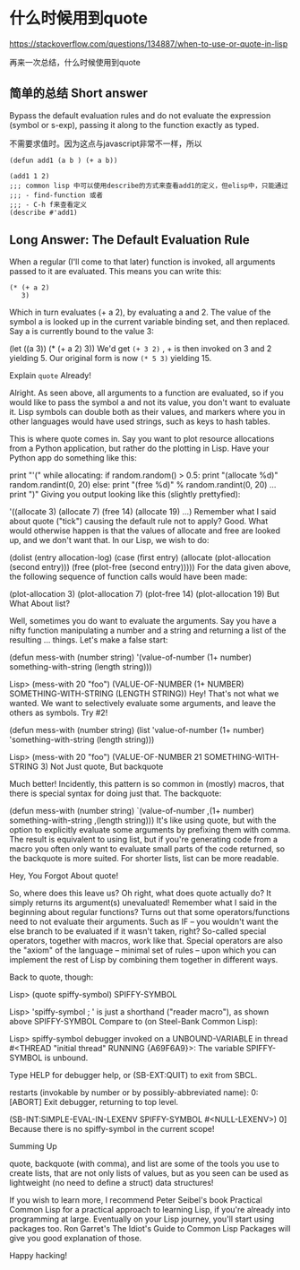 * 什么时候用到quote

https://stackoverflow.com/questions/134887/when-to-use-or-quote-in-lisp


再来一次总结，什么时候使用到quote

** 简单的总结 Short answer

Bypass the default evaluation rules and do not evaluate the expression (symbol or s-exp), passing it along to the function exactly as typed.

不需要求值时。因为这点与javascript非常不一样，所以

#+BEGIN_SRC common-lisp
(defun add1 (a b ) (+ a b))

(add1 1 2)
;;; common lisp 中可以使用describe的方式来查看add1的定义，但elisp中，只能通过
;;; - find-function 或者
;;; - C-h f来查看定义
(describe #'add1)
#+END_SRC

** Long Answer: The Default Evaluation Rule

When a regular (I'll come to that later) function is invoked, all arguments passed to it are evaluated. This means you can write this:

#+BEGIN_SRC common-lisp
(* (+ a 2)
   3)
#+END_SRC

Which in turn evaluates (+ a 2), by evaluating a and 2. The value of the symbol a is looked up in the current variable binding set, and then replaced. Say a is currently bound to the value 3:

(let ((a 3))
  (* (+ a 2)
     3))
We'd get  =(+ 3 2)= , + is then invoked on 3 and 2 yielding 5. Our original form is now =(* 5 3)= yielding 15.

Explain =quote= Already!

Alright. As seen above, all arguments to a function are evaluated, so if you would like to pass the symbol a and not its value, you don't want to evaluate it. Lisp symbols can double both as their values, and markers where you in other languages would have used strings, such as keys to hash tables.

This is where quote comes in. Say you want to plot resource allocations from a Python application, but rather do the plotting in Lisp. Have your Python app do something like this:

print "'("
while allocating:
    if random.random() > 0.5:
        print "(allocate %d)" random.randint(0, 20)
    else:
        print "(free %d)" % random.randint(0, 20)
    ...
print ")"
Giving you output looking like this (slightly prettyfied):

'((allocate 3)
  (allocate 7)
  (free 14)
  (allocate 19)
  ...)
Remember what I said about quote ("tick") causing the default rule not to apply? Good. What would otherwise happen is that the values of allocate and free are looked up, and we don't want that. In our Lisp, we wish to do:

(dolist (entry allocation-log)
  (case (first entry)
    (allocate (plot-allocation (second entry)))
    (free (plot-free (second entry)))))
For the data given above, the following sequence of function calls would have been made:

(plot-allocation 3)
(plot-allocation 7)
(plot-free 14)
(plot-allocation 19)
But What About list?

Well, sometimes you do want to evaluate the arguments. Say you have a nifty function manipulating a number and a string and returning a list of the resulting ... things. Let's make a false start:

(defun mess-with (number string)
  '(value-of-number (1+ number) something-with-string (length string)))

Lisp> (mess-with 20 "foo")
(VALUE-OF-NUMBER (1+ NUMBER) SOMETHING-WITH-STRING (LENGTH STRING))
Hey! That's not what we wanted. We want to selectively evaluate some arguments, and leave the others as symbols. Try #2!

(defun mess-with (number string)
  (list 'value-of-number (1+ number) 'something-with-string (length string)))

Lisp> (mess-with 20 "foo")
(VALUE-OF-NUMBER 21 SOMETHING-WITH-STRING 3)
Not Just quote, But backquote

Much better! Incidently, this pattern is so common in (mostly) macros, that there is special syntax for doing just that. The backquote:

(defun mess-with (number string)
  `(value-of-number ,(1+ number) something-with-string ,(length string)))
It's like using quote, but with the option to explicitly evaluate some arguments by prefixing them with comma. The result is equivalent to using list, but if you're generating code from a macro you often only want to evaluate small parts of the code returned, so the backquote is more suited. For shorter lists, list can be more readable.

Hey, You Forgot About quote!

So, where does this leave us? Oh right, what does quote actually do? It simply returns its argument(s) unevaluated! Remember what I said in the beginning about regular functions? Turns out that some operators/functions need to not evaluate their arguments. Such as IF -- you wouldn't want the else branch to be evaluated if it wasn't taken, right? So-called special operators, together with macros, work like that. Special operators are also the "axiom" of the language -- minimal set of rules -- upon which you can implement the rest of Lisp by combining them together in different ways.

Back to quote, though:

Lisp> (quote spiffy-symbol)
SPIFFY-SYMBOL

Lisp> 'spiffy-symbol ; ' is just a shorthand ("reader macro"), as shown above
SPIFFY-SYMBOL
Compare to (on Steel-Bank Common Lisp):

Lisp> spiffy-symbol
debugger invoked on a UNBOUND-VARIABLE in thread #<THREAD "initial thread" RUNNING   {A69F6A9}>:
  The variable SPIFFY-SYMBOL is unbound.

Type HELP for debugger help, or (SB-EXT:QUIT) to exit from SBCL.

restarts (invokable by number or by possibly-abbreviated name):
  0: [ABORT] Exit debugger, returning to top level.

(SB-INT:SIMPLE-EVAL-IN-LEXENV SPIFFY-SYMBOL #<NULL-LEXENV>)
0]
Because there is no spiffy-symbol in the current scope!

Summing Up

quote, backquote (with comma), and list are some of the tools you use to create lists, that are not only lists of values, but as you seen can be used as lightweight (no need to define a struct) data structures!

If you wish to learn more, I recommend Peter Seibel's book Practical Common Lisp for a practical approach to learning Lisp, if you're already into programming at large. Eventually on your Lisp journey, you'll start using packages too. Ron Garret's The Idiot's Guide to Common Lisp Packages will give you good explanation of those.

Happy hacking!
